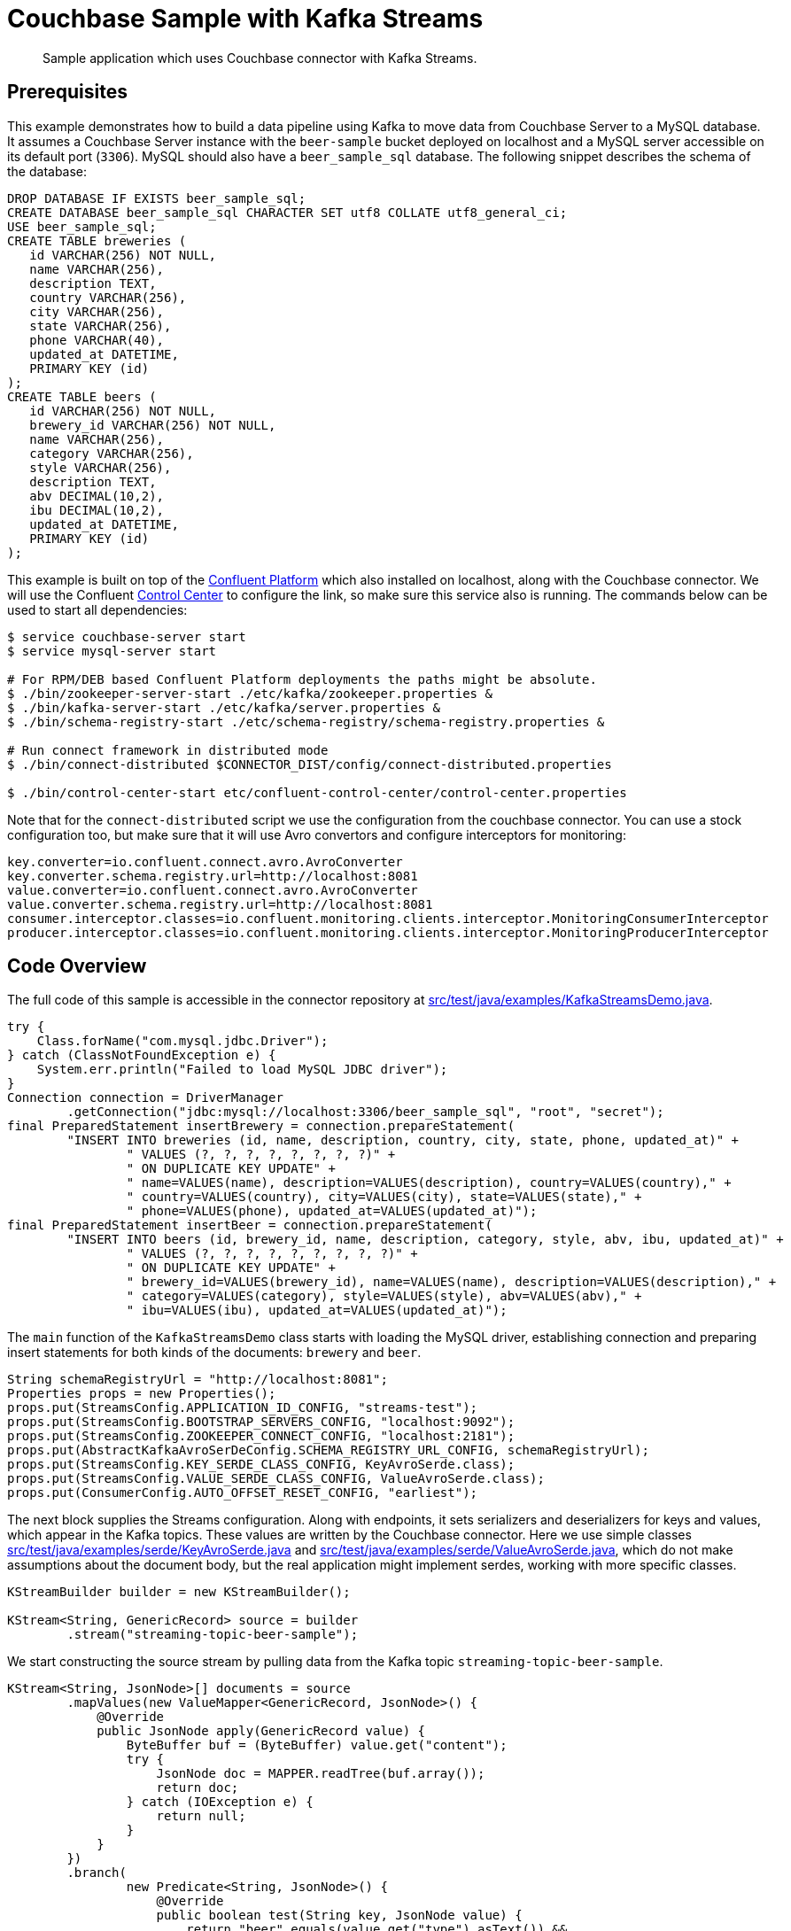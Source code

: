 [#kafka-3-streams-sample]
= Couchbase Sample with Kafka Streams

[abstract]
Sample application which uses Couchbase connector with Kafka Streams.

== Prerequisites

This example demonstrates how to build a data pipeline using Kafka to move data from Couchbase Server to a MySQL database.
It assumes a Couchbase Server instance with the `beer-sample` bucket deployed on localhost and a MySQL server accessible on its default port (`3306`).
MySQL should also have a `beer_sample_sql` database.
The following snippet describes the schema of the database:

[source,sql]
----
DROP DATABASE IF EXISTS beer_sample_sql;
CREATE DATABASE beer_sample_sql CHARACTER SET utf8 COLLATE utf8_general_ci;
USE beer_sample_sql;
CREATE TABLE breweries (
   id VARCHAR(256) NOT NULL,
   name VARCHAR(256),
   description TEXT,
   country VARCHAR(256),
   city VARCHAR(256),
   state VARCHAR(256),
   phone VARCHAR(40),
   updated_at DATETIME,
   PRIMARY KEY (id)
);
CREATE TABLE beers (
   id VARCHAR(256) NOT NULL,
   brewery_id VARCHAR(256) NOT NULL,
   name VARCHAR(256),
   category VARCHAR(256),
   style VARCHAR(256),
   description TEXT,
   abv DECIMAL(10,2),
   ibu DECIMAL(10,2),
   updated_at DATETIME,
   PRIMARY KEY (id)
);
----

This example is built on top of the http://docs.confluent.io/3.1.1/installation.html[Confluent Platform^] which also installed on localhost, along with the Couchbase connector.
We will use the Confluent http://docs.confluent.io/3.1.1/control-center/docs/index.html[Control Center^] to configure the link, so make sure this service also is running.
The commands below can be used to start all dependencies:

[source,bash]
----
$ service couchbase-server start
$ service mysql-server start

# For RPM/DEB based Confluent Platform deployments the paths might be absolute.
$ ./bin/zookeeper-server-start ./etc/kafka/zookeeper.properties &
$ ./bin/kafka-server-start ./etc/kafka/server.properties &
$ ./bin/schema-registry-start ./etc/schema-registry/schema-registry.properties &

# Run connect framework in distributed mode
$ ./bin/connect-distributed $CONNECTOR_DIST/config/connect-distributed.properties

$ ./bin/control-center-start etc/confluent-control-center/control-center.properties
----

Note that for the `connect-distributed` script we use the configuration from the couchbase connector.
You can use a stock configuration too, but make sure that it will use Avro convertors and configure interceptors for monitoring:

[source,properties]
----
key.converter=io.confluent.connect.avro.AvroConverter
key.converter.schema.registry.url=http://localhost:8081
value.converter=io.confluent.connect.avro.AvroConverter
value.converter.schema.registry.url=http://localhost:8081
consumer.interceptor.classes=io.confluent.monitoring.clients.interceptor.MonitoringConsumerInterceptor
producer.interceptor.classes=io.confluent.monitoring.clients.interceptor.MonitoringProducerInterceptor
----

== Code Overview

The full code of this sample is accessible in the connector repository at https://github.com/couchbase/kafka-connect-couchbase/blob/master/src/test/java/examples/KafkaStreamsDemo.java[src/test/java/examples/KafkaStreamsDemo.java^].

[source,java]
----
try {
    Class.forName("com.mysql.jdbc.Driver");
} catch (ClassNotFoundException e) {
    System.err.println("Failed to load MySQL JDBC driver");
}
Connection connection = DriverManager
        .getConnection("jdbc:mysql://localhost:3306/beer_sample_sql", "root", "secret");
final PreparedStatement insertBrewery = connection.prepareStatement(
        "INSERT INTO breweries (id, name, description, country, city, state, phone, updated_at)" +
                " VALUES (?, ?, ?, ?, ?, ?, ?, ?)" +
                " ON DUPLICATE KEY UPDATE" +
                " name=VALUES(name), description=VALUES(description), country=VALUES(country)," +
                " country=VALUES(country), city=VALUES(city), state=VALUES(state)," +
                " phone=VALUES(phone), updated_at=VALUES(updated_at)");
final PreparedStatement insertBeer = connection.prepareStatement(
        "INSERT INTO beers (id, brewery_id, name, description, category, style, abv, ibu, updated_at)" +
                " VALUES (?, ?, ?, ?, ?, ?, ?, ?, ?)" +
                " ON DUPLICATE KEY UPDATE" +
                " brewery_id=VALUES(brewery_id), name=VALUES(name), description=VALUES(description)," +
                " category=VALUES(category), style=VALUES(style), abv=VALUES(abv)," +
                " ibu=VALUES(ibu), updated_at=VALUES(updated_at)");
----

The `main` function of the `KafkaStreamsDemo` class starts with loading the MySQL driver, establishing connection and preparing insert statements for both kinds of the documents: `brewery` and `beer`.

[source,java]
----
String schemaRegistryUrl = "http://localhost:8081";
Properties props = new Properties();
props.put(StreamsConfig.APPLICATION_ID_CONFIG, "streams-test");
props.put(StreamsConfig.BOOTSTRAP_SERVERS_CONFIG, "localhost:9092");
props.put(StreamsConfig.ZOOKEEPER_CONNECT_CONFIG, "localhost:2181");
props.put(AbstractKafkaAvroSerDeConfig.SCHEMA_REGISTRY_URL_CONFIG, schemaRegistryUrl);
props.put(StreamsConfig.KEY_SERDE_CLASS_CONFIG, KeyAvroSerde.class);
props.put(StreamsConfig.VALUE_SERDE_CLASS_CONFIG, ValueAvroSerde.class);
props.put(ConsumerConfig.AUTO_OFFSET_RESET_CONFIG, "earliest");
----

The next block supplies the Streams configuration.
Along with endpoints, it sets serializers and deserializers for keys and values, which appear in the Kafka topics.
These values are written by the Couchbase connector.
Here we use simple classes https://github.com/couchbase/kafka-connect-couchbase/blob/master/src/test/java/examples/serde/KeyAvroSerde.java[src/test/java/examples/serde/KeyAvroSerde.java^] and https://github.com/couchbase/kafka-connect-couchbase/blob/master/src/test/java/examples/serde/ValueAvroSerde.java[src/test/java/examples/serde/ValueAvroSerde.java^], which do not make assumptions about the document body, but the real application might implement serdes, working with more specific classes.

[source,java]
----
KStreamBuilder builder = new KStreamBuilder();

KStream<String, GenericRecord> source = builder
        .stream("streaming-topic-beer-sample");
----

We start constructing the source stream by pulling data from the Kafka topic `streaming-topic-beer-sample`.

[source,java]
----
KStream<String, JsonNode>[] documents = source
        .mapValues(new ValueMapper<GenericRecord, JsonNode>() {
            @Override
            public JsonNode apply(GenericRecord value) {
                ByteBuffer buf = (ByteBuffer) value.get("content");
                try {
                    JsonNode doc = MAPPER.readTree(buf.array());
                    return doc;
                } catch (IOException e) {
                    return null;
                }
            }
        })
        .branch(
                new Predicate<String, JsonNode>() {
                    @Override
                    public boolean test(String key, JsonNode value) {
                        return "beer".equals(value.get("type").asText()) &&
                                value.has("brewery_id") &&
                                value.has("name") &&
                                value.has("description") &&
                                value.has("category") &&
                                value.has("style") &&
                                value.has("abv") &&
                                value.has("ibu") &&
                                value.has("updated");
                    }
                },
                new Predicate<String, JsonNode>() {
                    @Override
                    public boolean test(String key, JsonNode value) {
                        return "brewery".equals(value.get("type").asText()) &&
                                value.has("name") &&
                                value.has("description") &&
                                value.has("country") &&
                                value.has("city") &&
                                value.has("state") &&
                                value.has("phone") &&
                                value.has("updated");
                    }
                }
        );
----

The first step in our pipeline would be to extract `content` from the Couchbase event and deserialize it as JSON, as Couchbase operates with JSON documents normally, and in `beer-sample` bucket in particular.
With `branch` operator, we split stream into two by the document type, and in the same type we filter out documents that don't have all the fields we want to insert into the MySQL database.

[source,java]
----
documents[0].foreach(new ForeachAction<String, JsonNode>() {
    @Override
    public void apply(String key, JsonNode value) {
        try {
            insertBeer.setString(1, key);
            insertBeer.setString(2, value.get("brewery_id").asText());
            insertBeer.setString(3, value.get("name").asText());
            insertBeer.setString(4, value.get("description").asText());
            insertBeer.setString(5, value.get("category").asText());
            insertBeer.setString(6, value.get("style").asText());
            insertBeer.setBigDecimal(7, new BigDecimal(value.get("abv").asText()));
            insertBeer.setBigDecimal(8, new BigDecimal(value.get("ibu").asText()));
            insertBeer.setDate(9, new Date(DATE_FORMAT.parse(value.get("updated").asText()).getTime()));
            insertBeer.execute();
        } catch (SQLException e) {
            System.err.println("Failed to insert record: " + key + ". " + e);
        } catch (ParseException e) {
            System.err.println("Failed to insert record: " + key + ". " + e);
        }
    }
});
documents[1].foreach(new ForeachAction<String, JsonNode>() {
    @Override
    public void apply(String key, JsonNode value) {
        try {
            insertBrewery.setString(1, key);
            insertBrewery.setString(2, value.get("name").asText());
            insertBrewery.setString(3, value.get("description").asText());
            insertBrewery.setString(4, value.get("country").asText());
            insertBrewery.setString(5, value.get("city").asText());
            insertBrewery.setString(6, value.get("state").asText());
            insertBrewery.setString(7, value.get("phone").asText());
            insertBrewery.setDate(8, new Date(DATE_FORMAT.parse(value.get("updated").asText()).getTime()));
            insertBrewery.execute();
        } catch (SQLException e) {
            System.err.println("Failed to insert record: " + key + ". " + e);
        } catch (ParseException e) {
            System.err.println("Failed to insert record: " + key + ". " + e);
        }
    }
});
----

Once the documents are extracted and filtered we are ready to insert them into the MySQL database using statements prepared earlier.
Note that inserted records are using the document ID from Couchbase, which means that records will be updated in place automatically without creating duplicates.
This example does not handle document deletions or expiration, but it won't be complex to do with an additional stream that executes `DELETE` statements

[source,java]
----
final KafkaStreams streams = new KafkaStreams(builder, props);
streams.start();
Runtime.getRuntime().addShutdownHook(new Thread(new Runnable() {
    @Override
    public void run() {
        streams.close();
    }
}));
----

The last step is to execute the whole pipeline.

== Running

We start by setting up the connector to relay the bucket contents into the Kafka topic `streaming-topic-beer-sample`.
It could be done either using property files and `connect-standalone` as in xref:kafka-3.2/quickstart.adoc[Quickstart], using REST interface of `connect-distributed` or using Web UI provided by Control Center.
We will use the last two options.

By default Control Center starts at `+http://localhost:9021/+`.
Connector configuration is accessible in the "Kafka Connect" section:

[#image_kafka3-kafka-connect]
image::kafka-3.2/images/kafka3-kafka-connect.png[,570]

Clicking on "New source" will open the configuration page of connectors.
Specify "Connection Name" as `sample` and "Connection Class" as `CouchbaseSourceConnector`.
Once the connector class is selected, the UI will render a list of all accessible configuration properties:

[#image_kafka3-setup-source-connector]
image::kafka-3.2/images/kafka3-setup-source-connector.png[,570]

The "Continue" button will lead to the next step where the form values are converted into JSON, which can be used to define the connector using the REST API:

[source,bash]
----
$ curl -X POST -H "Content-Type: application/json" http://localhost:8083/connectors \
     --data '{
               "name": "sample",
               "connector.class": "com.couchbase.connect.kafka.CouchbaseSourceConnector",
               "tasks.max": 2,
               "connection.cluster_address": "localhost",
               "connection.bucket": "beer-sample",
               "topic.name": "streaming-topic-beer-sample"
             }'
----

Submitting the form (or using a REST call) will register the new Connector link and start it immediately.

Now lets pull the sample sources and build them:

[source,bash]
----
$ git clone git://github.com/couchbase/kafka-connect-couchbase
$ cd kafka-connect-couchbase
$ mvn test-compile
$ java -cp ./target/test-classes:$(mvn dependency:build-classpath | grep ^/) \
       examples.KafkaStreamsDemo
----

The records will start filling the `beers` and `breweries` tables.
